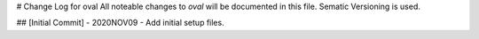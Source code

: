 # Change Log for oval
All noteable changes to `oval` will be documented in this file.
Sematic Versioning is used.

## [Initial Commit] - 2020NOV09
- Add initial setup files.